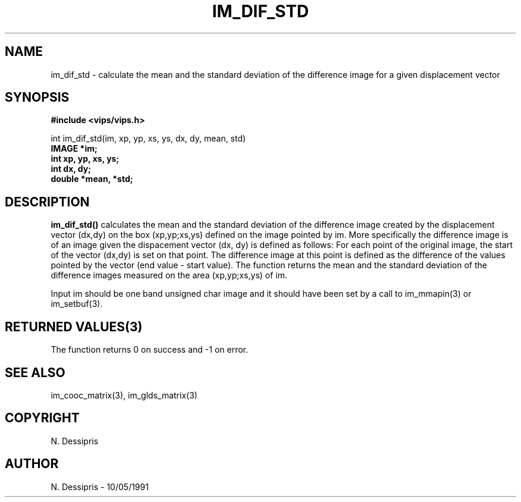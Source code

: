 .TH IM_DIF_STD 3 "10 May 1991"
.SH NAME
im_dif_std \- calculate the mean and the standard deviation of the difference image for a given displacement vector
.SH SYNOPSIS
.B #include <vips/vips.h>

int im_dif_std(im, xp, yp, xs, ys, dx, dy, mean, std)
.br
.B IMAGE *im;
.br
.B int xp, yp, xs, ys;
.br
.B int dx, dy;
.br
.B double *mean, *std;

.SH DESCRIPTION
.B im_dif_std()
calculates the mean and the standard deviation of the difference image
created by the displacement vector (dx,dy) on the box (xp,yp;xs,ys) defined
on the image pointed by im.  More specifically the difference image is
of an image given the dispacement vector (dx, dy) is defined as follows:
For each point of the original image, the start of the vector (dx,dy) is
set on that point. The difference image at this point is defined as the 
difference of the values pointed by the vector (end value - start value).
The function returns the mean and the standard deviation of the
difference images measured on the area (xp,yp;xs,ys) of im.

Input im should be one band unsigned char image and it should
have been set by a call to im_mmapin(3) or im_setbuf(3).

.SH RETURNED VALUES(3)
The function returns 0 on success and -1 on error.
.SH SEE\ ALSO
im_cooc_matrix(3), im_glds_matrix(3)
.SH COPYRIGHT
.br
N. Dessipris
.SH AUTHOR
N. Dessipris \- 10/05/1991
